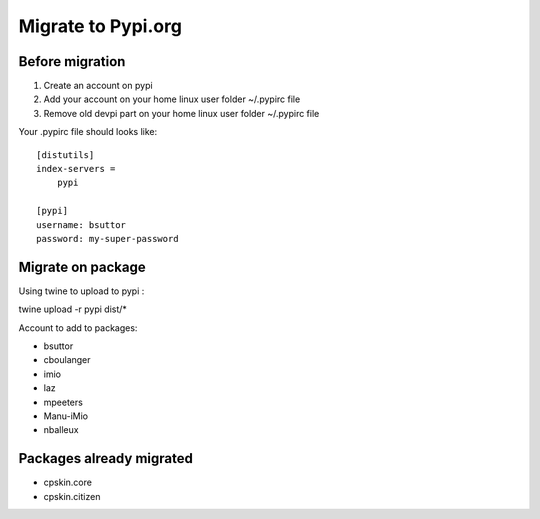 Migrate to Pypi.org
===================

Before migration
----------------

1. Create an account on pypi
2. Add your account on your home linux user folder ~/.pypirc file
3. Remove old devpi part on your home linux user folder ~/.pypirc file

Your .pypirc file should looks like::

    [distutils]
    index-servers =
        pypi

    [pypi]
    username: bsuttor
    password: my-super-password


Migrate on package
------------------

Using twine to upload to pypi : 

twine upload -r pypi dist/*



Account to add to packages:

- bsuttor
- cboulanger
- imio
- laz
- mpeeters
- Manu-iMio
- nballeux


Packages already migrated
-------------------------

- cpskin.core
- cpskin.citizen
